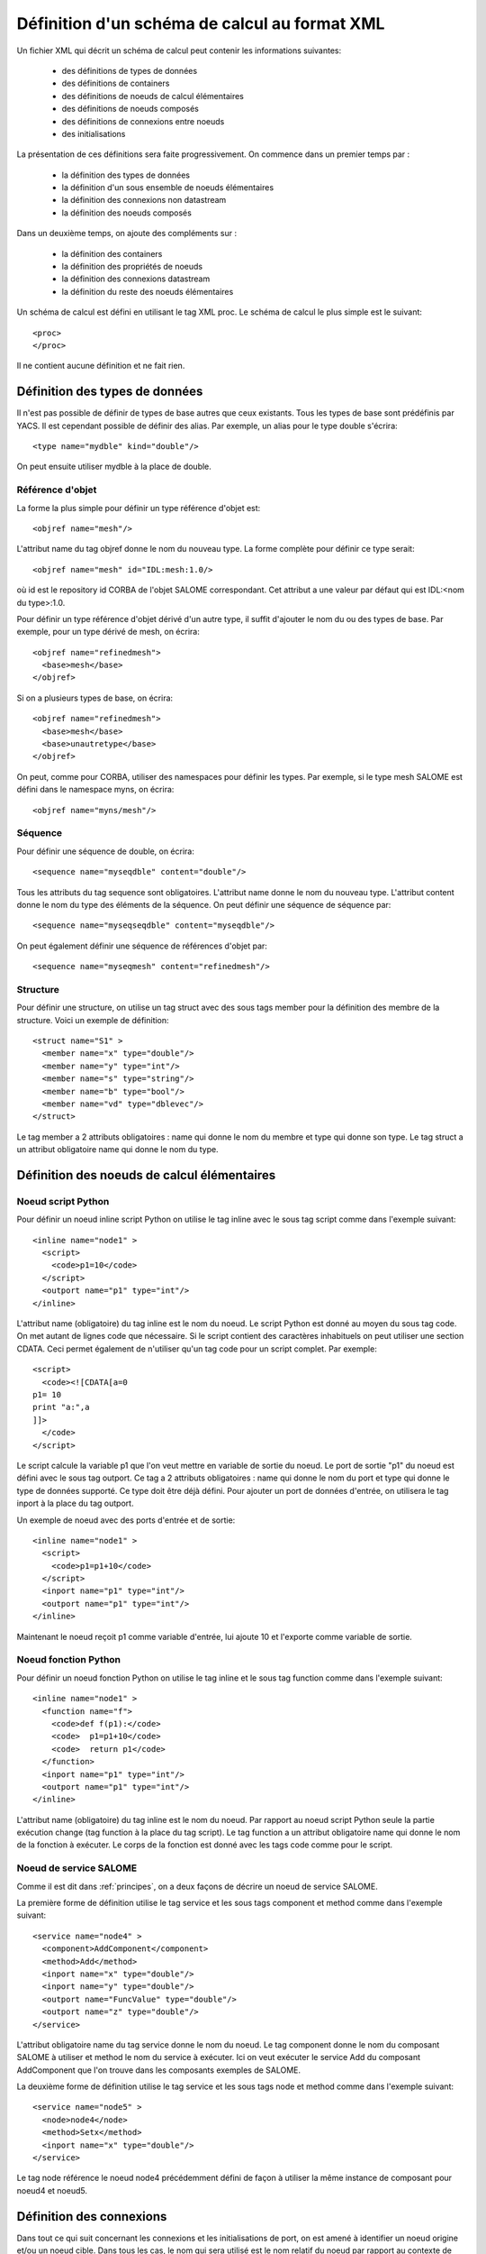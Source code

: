 .. _schemaxml:

Définition d'un schéma de calcul au format XML
=================================================
Un fichier XML qui décrit un schéma de calcul peut contenir les informations suivantes:

   * des définitions de types de données
   * des définitions de containers
   * des définitions de noeuds de calcul élémentaires
   * des définitions de noeuds composés
   * des définitions de connexions entre noeuds
   * des initialisations 

La présentation de ces définitions sera faite progressivement. On commence
dans un premier temps par :

  - la définition des types de données 
  - la définition d'un sous ensemble de noeuds élémentaires
  - la définition des connexions non datastream
  - la définition des noeuds composés

Dans un deuxième temps, on ajoute des compléments sur :

  - la définition des containers
  - la définition des propriétés de noeuds
  - la définition des connexions datastream
  - la définition du reste des noeuds élémentaires

Un schéma de calcul est défini en utilisant le tag XML proc.
Le schéma de calcul le plus simple est le suivant::

  <proc>
  </proc>

Il ne contient aucune définition et ne fait rien. 

Définition des types de données
---------------------------------
Il n'est pas possible de définir de types de base autres que ceux existants.
Tous les types de base sont prédéfinis par YACS.
Il est cependant possible de définir des alias. Par exemple, un alias pour
le type double s'écrira::

  <type name="mydble" kind="double"/>

On peut ensuite utiliser mydble à la place de double.


Référence d'objet
'''''''''''''''''''''
La forme la plus simple pour définir un type référence d'objet est::

  <objref name="mesh"/>

L'attribut name du tag objref donne le nom du nouveau type.
La forme complète pour définir ce type serait::

  <objref name="mesh" id="IDL:mesh:1.0/>

où id est le repository id CORBA de l'objet SALOME correspondant. Cet attribut
a une valeur par défaut qui est IDL:<nom du type>:1.0. 

Pour définir un type référence d'objet dérivé d'un autre type, il suffit
d'ajouter le nom du ou des types de base.
Par exemple, pour un type dérivé de mesh, on écrira::

  <objref name="refinedmesh">
    <base>mesh</base>
  </objref>

Si on a plusieurs types de base, on écrira::

  <objref name="refinedmesh">
    <base>mesh</base>
    <base>unautretype</base>
  </objref>

On peut, comme pour CORBA, utiliser des namespaces pour définir les types.
Par exemple, si le type mesh SALOME est défini dans le namespace myns, on écrira::

  <objref name="myns/mesh"/>

Séquence
''''''''''
Pour définir une séquence de double, on écrira::

  <sequence name="myseqdble" content="double"/>

Tous les attributs du tag sequence sont obligatoires. L'attribut name
donne le nom du nouveau type. L'attribut content donne le nom du type
des éléments de la séquence.
On peut définir une séquence de séquence par::

  <sequence name="myseqseqdble" content="myseqdble"/>

On peut également définir une séquence de références d'objet par::

  <sequence name="myseqmesh" content="refinedmesh"/>

Structure
'''''''''''''
Pour définir une structure, on utilise un tag struct avec des sous tags member
pour la définition des membre de la structure.
Voici un exemple de définition::

    <struct name="S1" >
      <member name="x" type="double"/>
      <member name="y" type="int"/>
      <member name="s" type="string"/>
      <member name="b" type="bool"/>
      <member name="vd" type="dblevec"/>
    </struct>

Le tag member a 2 attributs obligatoires : name qui donne le nom du membre
et type qui donne son type. Le tag struct a un attribut obligatoire name
qui donne le nom du type.

Définition des noeuds de calcul élémentaires
-----------------------------------------------
Noeud script Python
'''''''''''''''''''''
Pour définir un noeud inline script Python on utilise le tag inline avec le sous tag
script comme dans l'exemple suivant::

    <inline name="node1" >
      <script>
        <code>p1=10</code>
      </script>
      <outport name="p1" type="int"/>
    </inline>

L'attribut name (obligatoire) du tag inline est le nom du noeud.
Le script Python est donné au moyen du sous tag code. On met autant de lignes code
que nécessaire. Si le script contient des caractères inhabituels on peut utiliser
une section CDATA. Ceci permet également de n'utiliser qu'un tag code pour un script complet.
Par exemple::

  <script>
    <code><![CDATA[a=0
  p1= 10
  print "a:",a
  ]]>
    </code>
  </script>

Le script calcule la variable p1 que l'on veut mettre en variable de sortie du noeud.
Le port de sortie "p1" du noeud est défini avec le sous tag outport. Ce tag a 2 attributs
obligatoires : name qui donne le nom du port et type qui donne le type de données
supporté. Ce type doit être déjà défini.
Pour ajouter un port de données d'entrée, on utilisera le tag inport à la place 
du tag outport.

Un exemple de noeud avec des ports d'entrée et de sortie::

         <inline name="node1" >
           <script>
             <code>p1=p1+10</code>
           </script>
           <inport name="p1" type="int"/>
           <outport name="p1" type="int"/>
         </inline>

Maintenant le noeud reçoit p1 comme variable d'entrée, lui ajoute 10 et l'exporte 
comme variable de sortie.

Noeud fonction Python
''''''''''''''''''''''''
Pour définir un noeud fonction Python on utilise le tag inline et le sous tag function
comme dans l'exemple suivant:: 

    <inline name="node1" >
      <function name="f">
        <code>def f(p1):</code>
        <code>  p1=p1+10</code>
        <code>  return p1</code>
      </function>
      <inport name="p1" type="int"/>
      <outport name="p1" type="int"/>
    </inline>

L'attribut name (obligatoire) du tag inline est le nom du noeud.
Par rapport au noeud script Python seule la partie exécution change (tag function
à la place du tag script).
Le tag function a un attribut obligatoire name qui donne le nom de la fonction à
exécuter. Le corps de la fonction est donné avec les tags code comme pour le script.

Noeud de service SALOME
''''''''''''''''''''''''''
Comme il est dit dans :ref:`principes`, on a deux façons de décrire un noeud 
de service SALOME.

La première forme de définition utilise le tag service et les sous tags component
et method comme dans l'exemple suivant::

    <service name="node4" >
      <component>AddComponent</component>
      <method>Add</method>
      <inport name="x" type="double"/>
      <inport name="y" type="double"/>
      <outport name="FuncValue" type="double"/>
      <outport name="z" type="double"/>
    </service>

L'attribut obligatoire name du tag service donne le nom du noeud.
Le tag component donne le nom du composant SALOME à utiliser et method
le nom du service à exécuter. Ici on veut exécuter le service Add du
composant AddComponent que l'on trouve dans les composants exemples
de SALOME.

La deuxième forme de définition utilise le tag service et les sous tags node
et method comme dans l'exemple suivant::

  <service name="node5" >
    <node>node4</node>
    <method>Setx</method>
    <inport name="x" type="double"/>
  </service>

Le tag node référence le noeud node4 précédemment défini de façon à utiliser
la même instance de composant pour noeud4 et noeud5.

Définition des connexions
-----------------------------
Dans tout ce qui suit concernant les connexions et les initialisations de port,
on est amené à identifier un noeud origine et/ou un noeud cible. Dans tous
les cas, le nom qui sera utilisé est le nom relatif du noeud par rapport
au contexte de définition de la connexion.

Lien de contrôle
''''''''''''''''''
Un lien de contrôle est défini en utilisant le tag control comme dans l'exemple
suivant::

 <control> 
   <fromnode>node1</fromnode> 
   <tonode>node2</tonode> 
 </control>

Le sous tag fromnode donne le nom du noeud qui sera exécuté avant le noeud
dont le nom est donné par le sous tag tonode.

Lien dataflow
''''''''''''''''
Un lien dataflow est défini en utilisant le tag datalink comme dans l'exemple 
suivant::

  <datalink> 
    <fromnode>node1</fromnode> <fromport>p1</fromport>
    <tonode>node2</tonode> <toport>p1</toport>
  </datalink>

Les sous tags fromnode et fromport donne le nom du noeud et du port de données
sortant qui sera connecté au noeud et au port dont les noms sont donnés pat les
sous tags tonode et toport.
L'exemple de lien ci-dessus dit que la variable de sortie p1 du noeud node1
sera envoyé au noeud node2 et utilisée comme variable d'entrée p1.

Lien data
''''''''''
Un lien data est défini en utilisant le même tag datalink mais en ajoutant
l'attribut control avec false comme valeur. Exemple::

  <datalink control="false"> 
    <fromnode>node1</fromnode> <fromport>p1</fromport>
    <tonode>node2</tonode> <toport>p1</toport>
  </datalink>

Le lien dataflow ci-dessus peut donc être aussi écrit comme suit::

  <control> 
    <fromnode>node1</fromnode> 
    <tonode>node2</tonode> 
  </control>
  <datalink control="false"> 
    <fromnode>node1</fromnode> <fromport>p1</fromport>
    <tonode>node2</tonode> <toport>p1</toport>
  </datalink>

.. _initialisation:

Initialisation d'un port de données d'entrée
-----------------------------------------------
Pour initialiser un port de données d'entrée avec des constantes on utilise le tag parameter
et les sous tags tonode, toport et value.
Le tag toport donne le nom du port d'entrée du noeud de nom tonode à initialiser. 
La constante d'initialisation est donnée par le tag value. 
La constante est encodée en utilisant la convention de codage XML-RPC (http://www.xmlrpc.com/).

Exemple d'initialisation::

    <parameter>
      <tonode>node1</tonode> <toport>p1</toport>
      <value><string>coucou</string></value>
    </parameter>

On initialise le port p1 du noeud node1 avec une constante de type chaine de 
caractères ("coucou").

Voici quelques exemples d'encodage XML-RPC:

============================ ==============================================
Constante                       Encodage XML-RPC
============================ ==============================================
string "coucou"                ``<string>coucou</string>``  
double 23.                      ``<double>23</double>``        
entier 0                       ``<int>0</int>``
booléen true                   ``<boolean>1</boolean>``
fichier                        ``<objref>/tmp/forma01a.med</objref>``
liste d'entiers                :: 

                               <array> <data>
                               <value><int>1</int> </value>
                               <value><int>0</int> </value>
                               </data> </array>
structure (2 membres)          ::

                               <struct> 
                               <member> <name>s</name>
                               <value><int>1</int> </value>
                               </member>
                               <member> <name>t</name>
                               <value><int>1</int> </value>
                               </member>
                               </struct>

============================ ==============================================

Premier exemple à partir des éléments précédents
------------------------------------------------------
Il est maintenant possible de définir un schéma de calcul complet
avec des définitions de noeuds, des connexions et des initialisations. ::

  <proc>
    <inline name="node1" >
      <script>
        <code>p1=p1+10</code>
      </script>
      <inport name="p1" type="int"/>
      <outport name="p1" type="int"/>
    </inline>
    <inline name="node2" >
      <script>
        <code>p1=2*p1</code>
      </script>
      <inport name="p1" type="int"/>
      <outport name="p1" type="int"/>
    </inline>
    <service name="node4" >
        <component>ECHO</component>
        <method>echoDouble</method>
        <inport name="p1" type="double"/>
        <outport name="p1" type="double"/>
    </service>
    <control> 
      <fromnode>node1</fromnode> <tonode>node2</tonode> 
    </control>
    <control> 
      <fromnode>node1</fromnode> <tonode>node4</tonode> 
    </control>
    <datalink> 
      <fromnode>node1</fromnode> <fromport>p1</fromport>
      <tonode>node2</tonode> <toport>p1</toport>
    </datalink>
    <datalink> 
      <fromnode>node1</fromnode> <fromport>p1</fromport>
      <tonode>node4</tonode> <toport>p1</toport>
    </datalink>
    <parameter>
      <tonode>node1</tonode> <toport>p1</toport>
      <value><int>5</int></value>
    </parameter>
  </proc>

Le schéma comprend 2 noeuds python (node1, node2) et un noeud SALOME (node4). 
Les noeuds node2 et node4 peuvent être exécutés en parallèle comme on peut le 
voir sur le diagramme ci-dessous.

.. image:: images/ex1.png
   :align: center

Définition de noeuds composés
-----------------------------------
L'étape suivante est la définition de noeuds composés soit pour modulariser le schéma (Bloc)
soit pour introduire des structures de contrôle (Loop, Switch).

Bloc
''''''''
Tous les éléments de définition précédents (à l'exception des types de données) peuvent être
mis dans un noeud Bloc. Pour créer un Bloc, il suffit d'utiliser un tag bloc avec un attribut name
obligatoire qui portera le nom du bloc. Ensuite, on ajoute des définitions dans ce tag et on obtient
un noeud composé qui est un Bloc. 

Voici un exemple de Bloc qui reprend une partie de l'exemple ci-dessus::

  <bloc name="b">
    <inline name="node1" >
      <script>
        <code>p1=p1+10</code>
      </script>
      <inport name="p1" type="int"/>
      <outport name="p1" type="int"/>
    </inline>
    <service name="node4" >
        <component>ECHO</component>
        <method>echoDouble</method>
        <inport name="p1" type="double"/>
        <outport name="p1" type="double"/>
    </service>
    <control> 
      <fromnode>node1</fromnode> <tonode>node4</tonode> 
    </control>
    <datalink> 
      <fromnode>node1</fromnode> <fromport>p1</fromport>
      <tonode>node4</tonode> <toport>p1</toport>
    </datalink>
  </bloc>

Ce bloc peut maintenant être connecté à d'autres noeuds comme un simple noeud élémentaire.
Il faut respecter quelques règles :

  - il n'est pas possible de créer un lien de contrôle qui traverse la frontière d'un bloc
  - il est possible de créer des liens data qui traverse la frontière aussi bien en entrée
    qu'en sortie à condition d'utiliser un nommage contextuel (voir :ref:`nommage`)

ForLoop
'''''''''''

Une ForLoop est définie en utilisant un tag forloop. Ce tag a un attribut obligatoire name qui porte le nom du noeud
et un attribut facultatif nsteps qui donne le nombre de tours de boucle à exécuter. Si cet attribut n'est pas spécifié,
le noeud utilisera la valeur donnée dans son port d'entrée de nom nsteps.
Le tag forloop doit contenir la définition d'un et d'un seul noeud interne qui peut être un noeud élémentaire 
ou un noeud composé. On peut imbriquer des ForLoop sur plusieurs niveaux, par exemple. Si on veut avoir 
plus d'un noeud de calcul dans la ForLoop, il faut utiliser un Bloc comme noeud interne.

Passons à un exemple::

    <forloop name="l1" nsteps="5">
      <inline name="node2" >
        <script>
          <code>p1=p1+10</code>
        </script>
        <inport name="p1" type="int"/>
        <outport name="p1" type="int"/>
      </inline>
    </forloop>

On fait ici une boucle qui exécutera 5 tours sur un noeud script python.
Les règles à respecter pour la création de liens sont les mêmes que pour les blocs. Pour faire des calculs
itératifs, il faut pouvoir connecter un port de sortie d'un noeud interne avec un port d'entrée de
ce même noeud interne. On utilise pour ce faire un lien data qui est défini dans le contexte du
noeud ForLoop.

Voici un exemple avec rebouclage sur le port p1::

  <forloop name="l1" nsteps="5">
      <inline name="node2" >
        <script>
          <code>p1=p1+10</code>
        </script>
        <inport name="p1" type="int"/>
        <outport name="p1" type="int"/>
      </inline>
      <datalink control="false">
        <fromnode>node2</fromnode> <fromport>p1</fromport>
        <tonode>node2</tonode> <toport>p1</toport>
      </datalink>
  </forloop>

Enfin si le nombre de pas de la boucle est calculé, on utilisera le port d'entrée nsteps de la boucle
comme dans l'exemple suivant::

    <inline name="n" >
      <script>
            <code>nsteps=3</code>
      </script>
      <outport name="nsteps" type="int"/>
    </inline>

    <forloop name="l1" >
      <inline name="node2" >
        <script>
          <code>p1=p1+10</code>
        </script>
        <inport name="p1" type="int"/>
        <outport name="p1" type="int"/>
      </inline>
    </forloop>

    <datalink> 
      <fromnode>n</fromnode><fromport>nsteps</fromport>
      <tonode>l1</tonode> <toport>nsteps</toport> 
    </datalink>

WhileLoop
''''''''''''
Une WhileLoop est définie en utilisant le tag while. Il a un seul attribut obligatoire name qui porte le
nom du noeud. Le port d'entrée de nom "condition" doit être connecté pour que la boucle soit valide.

Voici un exemple de boucle while qui incrémente la variable p1 jusqu'à ce qu'elle dépasse la valeur 40::

  <while name="l1" >
    <bloc name="b">
      <inline name="node2" >
        <script>
          <code>p1=p1+10</code>
          <code><![CDATA[condition=p1 < 40.]]> </code>
        </script>
        <inport name="p1" type="int"/>
        <outport name="p1" type="int"/>
        <outport name="condition" type="bool"/>
      </inline>
      <datalink control="false">
        <fromnode>node2</fromnode> <fromport>p1</fromport>
        <tonode>node2</tonode> <toport>p1</toport>
      </datalink>
    </bloc>
  </while>
  <datalink control="false">
    <fromnode>l1.b.node2</fromnode> <fromport>condition</fromport>
    <tonode>l1</tonode> <toport>condition</toport>
  </datalink>
  <parameter>
    <tonode>l1.b.node2</tonode> <toport>p1</toport>
    <value><int>23</int> </value>
  </parameter>

On peut bien sûr définir des boucles while imbriquées.

Boucle ForEach
''''''''''''''''
Une boucle ForEach est définie en utilisant le tag foreach. Il a 2 attributs obligatoires :
name qui porte le nom du noeud ForEach et type qui donne le type des éléments de la collection sur lequel 
la boucle va itérer. Un troisième attribut facultatif nbranch permet de fixer le nombre de branches
parallèles que la boucle va gérer. Si cet attribut n'est pas fourni, il faut connecter le port de données
d'entrée de la boucle nbBranches.
Le tag foreach doit contenir la définition d'un et d'un seul noeud interne (élémentaire ou composé).

Voici un exemple minimal de boucle ForEach::

    <inline name="node0" >
      <script>
        <code>p1=[i*0.5 for i in range(10)]</code>
      </script>
      <outport name="p1" type="dblevec"/>
    </inline>
    <foreach name="b1" nbranch="3" type="double" >
      <inline name="node2" >
        <function name="f">
            <code>def f(p1):</code>
            <code>  p1= p1+10.</code>
            <code>  print p1</code>
            <code>  return p1</code>
        </function>
        <inport name="p1" type="double"/>
        <outport name="p1" type="double"/>
      </inline>
    </foreach>
    <inline name="node1" >
      <script>
        <code>print p1</code>
      </script>
      <inport name="p1" type="dblevec"/>
    </inline>
    <datalink>
      <fromnode>node0</fromnode><fromport>p1</fromport>
      <tonode>b1</tonode> <toport>SmplsCollection</toport>
    </datalink>
    <datalink>
      <fromnode>b1</fromnode><fromport>SmplPrt</fromport>
      <tonode>b1.node2</tonode> <toport>p1</toport>
    </datalink>
    <datalink>
      <fromnode>b1.node2</fromnode><fromport>p1</fromport>
      <tonode>node1</tonode> <toport>p1</toport>
    </datalink>

Un premier noeud script Python construit une liste de double. Cette liste sera utilisée par la boucle ForEach
pour itérer (connexion au port d'entrée SmplsCollection). Le noeud interne de la boucle est un noeud fonction
Python qui ajoute 10 à l'élément qu'il traite. Enfin les résultats sont collectés et reçus par le noeud Python
node1 sous la forme d'une liste de doubles.

Switch
''''''''''
Un noeud Switch est défini avec le tag switch. Il a un seul attribut obligatoire name qui porte le nom du noeud.
Chaque cas est défini avec le sous tag case. Le cas par défaut est défini avec le sous tag default.
Le tag case a un attribut obligatoire id qui doit être un entier. 
Le tag default n'a aucun attribut.

Un exemple minimal de switch::

    <inline name="n" >
        <script>
            <code>select=3</code>
        </script>
        <outport name="select" type="int"/>
    </inline>

    <switch name="b1">
      <case id="3">
        <inline name="n2" >
          <script><code>print p1</code></script>
          <inport name="p1" type="double"/>
          <outport name="p1" type="double"/>
        </inline>
      </case>
      <default>
        <inline name="n2" >
          <script><code>print p1</code></script>
          <inport name="p1" type="double"/>
          <outport name="p1" type="double"/>
        </inline>
      </default>
    </switch>

    <control> <fromnode>n</fromnode> <tonode>b1</tonode> </control>
    <datalink> <fromnode>n</fromnode><fromport>select</fromport>
               <tonode>b1</tonode> <toport>select</toport> </datalink>
    <parameter>
        <tonode>b1.p3_n2</tonode> <toport>p1</toport>
        <value><double>54</double> </value>
    </parameter>
    <parameter>
        <tonode>b1.default_n2</tonode> <toport>p1</toport>
        <value><double>54</double> </value>
    </parameter>


Définition de containers
--------------------------------
Les containers YACS doivent être définis juste après avoir défini les types de données
avant la définition des noeuds de calcul. Un container est défini en utilisant le tag conatiner.
Ce tag a un seul attribut obligatoire qui est le nom du container.
Les contraintes sur le placement du container sont spécifiées au moyen de propriétés définies
avec le sous tag property. Ce tag a 2 attributs obligatoires name et value qui donnent le nom
de la contrainte et sa valeur sous forme de chaine de caractères.

Voici un exemple de container défini par l'IHM graphique::

   <container name="DefaultContainer">
     <property name="container_name" value="FactoryServer"/>
     <property name="cpu_clock" value="0"/>
     <property name="hostname" value="localhost"/>
     <property name="isMPI" value="false"/>
     <property name="mem_mb" value="0"/>
     <property name="nb_component_nodes" value="0"/>
     <property name="nb_node" value="0"/>
     <property name="nb_proc_per_node" value="0"/>
     <property name="parallelLib" value=""/>
     <property name="workingdir" value=""/>
   </container>

Une fois que les containers sont définis, on peut placer des composants SALOME sur ce container.
Il suffit d'ajouter cette information dans la définition du noeud de service SALOME en utilisant 
le sous tag load. Ce tag a un seul attribut obligatoire de nom container qui donne le nom du container
sur lequel le composant SALOME sera placé.

Si on veut placer le service SALOME défini plus haut sur le container DefaultContainer, on écrira::

    <service name="node4" >
      <component>AddComponent</component>
      <load container="DefaultContainer"/>
      <method>Add</method>
      <inport name="x" type="double"/>
      <inport name="y" type="double"/>
      <outport name="FuncValue" type="double"/>
      <outport name="z" type="double"/>
    </service>

Les propriétés de noeuds
-----------------------------
On peut définir des propriétés pour tous les noeuds élémentaires ou composés.
Cependant elles ne sont réellement utiles que pour les noeuds de service SALOME.

Une propriété se définit en ajoutant un sous tag property dans la définition d'un noeud.
Le tag property a 2 attributs obligatoires name et value qui portent le nom de la propriété
et sa valeur sous la forme d'une chaine de caractères.

Exemple avec un noeud de service SALOME::

    <service name="node4" >
      <component>AddComponent</component>
      <method>Add</method>
      <property name="VERBOSE" value="2" />
      <inport name="x" type="double"/>
      <inport name="y" type="double"/>
      <outport name="FuncValue" type="double"/>
      <outport name="z" type="double"/>
    </service>

Dans le cas d'un noeud de service SALOME la propriété est transmise au composant
et, par défaut, positionnée en tant que variable d'environnement.

Les connexions datastream
----------------------------
Les connexions datastream ne sont possibles que pour des noeuds de service SALOME comme
on l'a vu dans :ref:`principes`. Il faut tout d'abord définir les ports datastream dans
le noeud de service.
Un port datastream d'entrée se définit avec le sous tag instream. Ce tag a 2 attributs
obligatoires : name qui donne le nom du port et type qui donne le type de données
supporté (voir :ref:`principes` pour les types datastream).
Pour définir un port datastream sortant, on utilise le tag outstream à la place de instream.
Pour définir une propriété associée au port, on utilise le sous tag property avec ses deux attributs
name et value. Pour avoir la liste des propriétés possibles, voir la documentation CALCIUM.

Voici un exemple de définition de noeud de service SALOME avec des ports datastream. Il s'agit du 
composant DSCCODC que l'on peut trouver dans le module DSCCODES de la base EXAMPLES.
Les ports datastream sont de type entier avec dépendance temporelle. ::

    <service name="node1" >
      <component>DSCCODC</component>
      <method>prun</method>
      <inport name="niter" type="int"/>
      <instream name="ETP_EN" type="CALCIUM_integer">
        <property name="DependencyType" value="TIME_DEPENDENCY"/>
      </instream>
      <outstream name="STP_EN" type="CALCIUM_integer">
        <property name="DependencyType" value="TIME_DEPENDENCY"/>
      </outstream>
    </service>

Pour définir des liens datastream, on utilise le tag stream.
Les sous tags fromnode et fromport donne le nom du noeud et du port datastream
sortant qui sera connecté au noeud et au port dont les noms sont donnés pat les
sous tags tonode et toport.
Un lien datastream peut être paramétré avec des propriétés (voir la documentation CALCIUM). Une propriété
est définie avec le sous tag property.

Voici un exemple plus complet avec des liens datastream paramétrés. On a deux composants SALOME 
avec ports datastream de type entier, avec dépendance temporelle (TIME_DEPENDENCY). 
Les connexions datastream utilisent un schéma temporel explicite (TI_SCHEM). ::

    <service name="node1" >
      <component>DSCCODC</component>
      <method>prun</method>
      <inport name="niter" type="int"/>
      <instream name="ETP_EN" type="CALCIUM_integer">
        <property name="DependencyType" value="TIME_DEPENDENCY"/>
      </instream>
      <outstream name="STP_EN" type="CALCIUM_integer">
        <property name="DependencyType" value="TIME_DEPENDENCY"/>
      </outstream>
    </service>

    <service name="node2" >
      <component>DSCCODD</component>
      <method>prun</method>
      <inport name="niter" type="int"/>
      <instream name="ETP_EN" type="CALCIUM_integer">
        <property name="DependencyType" value="TIME_DEPENDENCY"/>
      </instream>
      <outstream name="STP_EN" type="CALCIUM_integer">
        <property name="DependencyType" value="TIME_DEPENDENCY"/>
      </outstream>
    </service>

    <stream>
      <fromnode>node2</fromnode> <fromport>STP_EN</fromport>
      <tonode>node1</tonode> <toport>ETP_EN</toport>
      <property name="DateCalSchem" value="TI_SCHEM"/>
    </stream>

    <stream>
      <fromnode>node1</fromnode> <fromport>STP_EN</fromport>
      <tonode>node2</tonode> <toport>ETP_EN</toport>
      <property name="DateCalSchem" value="TI_SCHEM"/>
    </stream>

D'autres noeuds élémentaires
--------------------------------
Noeud SalomePython
'''''''''''''''''''''''
Ce type de noeud se définit avec le tag sinline. Il a un attribut obligatoire name qui porte le nom
du noeud. Pour le définir, on utilise les mêmes sous tags que pour le noeud fonction Python : function
pour le code Python à exécuter, inport et outport pour définir ses ports de données entrants et sortants.
Pour définir le placement sur un container, on utilise le sous tag load comme pour le noeud de service
SALOME.

Voici un exemple d'appel du composant PYHELLO depuis un noeud SalomePython::

    <sinline name="node1" >
      <function name="f">
        <code>import salome</code>
        <code>salome.salome_init()</code>
        <code>import PYHELLO_ORB</code>
        <code>def f(p1):</code>
        <code>  print __container__from__YACS__</code>
        <code>  machine,container=__container__from__YACS__.split('/')</code>
        <code>  param={}</code>
        <code>  param['hostname']=machine</code>
        <code>  param['container_name']=container</code>
        <code>  compo=salome.lcc.LoadComponent(param, "PYHELLO")</code>
        <code>  print compo.makeBanner(p1)</code>
        <code>  print p1</code>
      </function>
      <load container="A"/>
      <inport name="p1" type="string"/>
    </sinline>

Le composant PYHELLO sera placé sur le container A. Le choix du container est du ressort de YACS.
Le résultat du choix est accessible dans la variable python __container__from__YACS__ et est utilisé
par le noeud pour charger le composant en utilisant le LifeCycle de SALOME.

Noeud DataIn
''''''''''''''''
Ce type de noeud se définit avec le tag datanode. Il a un attribut obligatoire name qui porte le nom
du noeud. Pour définir les données du noeud, on utilisera le sous tag parameter. Ce tag a deux 
attributs obligatoires name et type qui donnent respectivement le nom de la donnée et son type.
La valeur initiale de la donnée est fournie par le sous tag value du tag parameter en utilisant
l'encodage XML-RPC (voir :ref:`initialisation`)

Voici un exemple de noeud DataIn qui définit 2 données de type double (b et c) et
une donnée de type fichier (f)::

    <datanode name="a">
      <parameter name="f" type="file">
         <value><objref>f.data</objref></value>
      </parameter>
      <parameter name="b" type="double" ><value><double>5.</double></value></parameter>
      <parameter name="c" type="double" ><value><double>-1.</double></value></parameter>
    </datanode>

Noeud DataOut
''''''''''''''''
Ce type de noeud se définit avec le tag outnode. Il a un attribut obligatoire name et un attribut facultatif ref. 
L'attribut name porte le nom du noeud. L'attribut ref donne le nom du fichier dans lequel
les valeurs des résultats seront sauvegardées.
Pour définir les résultats du noeud, on utilisera le sous tag parameter. Ce tag a deux 
attributs obligatoires name et type qui donnent respectivement le nom du résultat et son type
et un attribut facultatif ref. Ce dernier attribut n'est utile que pour les résultats fichiers.
S'il est renseigné, le fichier résultat sera copié dans le fichier dont le nom est donné par l'attribut. Sinon
le fichier sera un fichier temporaire généralement localisé dans le répertoire /tmp (éventuellement
sur une machine distante).

Voici un exemple de noeud DataOut qui définit 5 résultats (a, b, c, d, f) de différents types (double,
int, string, vecteur de doubles, fichier) et écrit les valeurs correspondantes dans le fichier g.data.
Le fichier résultat sera copié dans le fichier local monfich::

        <outnode name="out" ref="g.data">
          <parameter name="a" type="double" />
          <parameter name="b" type="int" />
          <parameter name="c" type="string" />
          <parameter name="d" type="dblevec" />
          <parameter name="f" type="file" ref="monfich"/>
        </outnode>

Noeud StudyIn
'''''''''''''''
Ce type de noeud se définit comme un noeud DataIn avec le tag datanode. Il suffit d'ajouter l'attribut
kind avec la valeur "study".
L'étude associée est donnée par une propriété (tag property) de nom StudyID (dont la valeur est un entier).

Pour définir les données du noeud, on utilisera le sous tag parameter. Ce tag a deux
attributs obligatoires name et type qui donnent respectivement le nom de la donnée et son type.
L'attribut ref donne l'entrée dans l'étude sous la forme d'une Entry SALOME ou d'un chemin dans l'arbre d'étude.

Voici un exemple de noeud StudyIn qui définit 2 données (b et c) de types GEOM_Object et booléen. L'étude
est supposée chargée en mémoire par SALOME sous le StudyID 1. La donnée b est référencée par une Entry SALOME.
La donnée c est référencée par un chemin dans l'arbre d'étude. ::
 
    <datanode name="s" kind="study" >
      <property name="StudyID" value="1" />
      <parameter name="b" type="GEOM/GEOM_Object" ref="0:1:2:2"/>
      <parameter name="c" type="bool" ref="/Geometry/Box_1"/>
    </datanode>

Noeud StudyOut
''''''''''''''''''
Ce type de noeud se définit comme un noeud DataOut avec le tag outnode et l'attribut name. 
Il suffit d'ajouter l'attribut kind avec la valeur "study". 
L'attribut facultatif ref donne le nom du fichier dans lequel sera sauvegardée l'étude à la fin du calcul.
L'étude associée est donnée par une propriété (tag property) de nom StudyID (dont la valeur est un entier).

Pour définir les résultats du noeud, on utilisera le sous tag parameter. Ce tag a deux
attributs obligatoires name et type qui donnent respectivement le nom du résultat et son type.
L'attribut ref donne l'entrée dans l'étude sous la forme d'une Entry SALOME ou d'un chemin dans l'arbre d'étude.

Voici un exemple de noeud StudyOut qui définit 2 résultats (a et b) de type GEOM_Object. L'étude utilisée
a le studyId 1. L'étude complète est sauvegardée en fin de calcul dans le fichier study1.hdf::

   <outnode name="o" kind="study" ref="stud1.hdf">
     <property name="StudyID" value="1"/>
     <parameter name="a" type="GEOM/GEOM_Object" ref="/Geometry/YacsFuse"/>
     <parameter name="b" type="GEOM/GEOM_Object" ref="0:1:1:6"/>
   </outnode>

